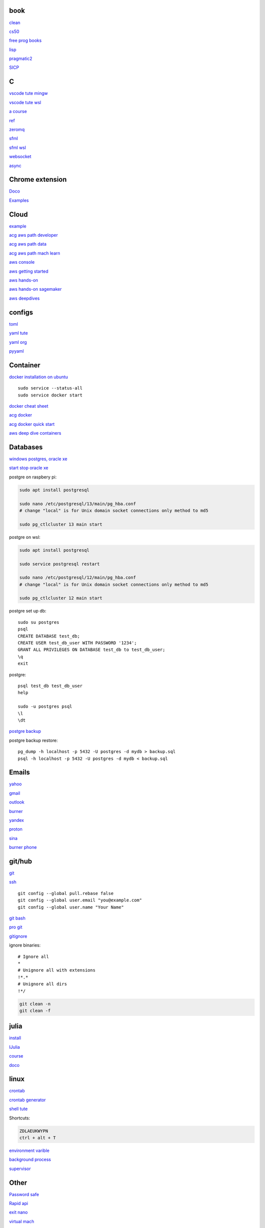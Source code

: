 
book
------

`clean <https://github.com/sdcuike/Clean-Code-Collection-Books/blob/master/Clean%20Architecture%20A%20Craftsman's%20Guide%20to%20Software%20Structure%20and%20Design.pdf>`_

`cs50 <https://github.com/0xdomyz/cs50>`_

`free prog books <https://github.com/EbookFoundation/free-programming-books>`_

`lisp <https://norvig.com/lispy.html>`_

`pragmatic2 <https://ebin.pub/the-pragmatic-programmer-your-journey-to-mastery-second-edition-20th-anniversary-edition-9780135957059-0135957052.html>`_

`SICP <https://mitpress.mit.edu/sites/default/files/sicp/full-text/book/book-Z-H-4.html#%_toc_start>`_

C
---

`vscode tute mingw <https://code.visualstudio.com/docs/cpp/config-mingw>`_

`vscode tute wsl <https://code.visualstudio.com/docs/cpp/config-wsl>`_

`a course <https://www.freecodecamp.org/news/learn-c-with-free-31-hour-course/>`_

`ref <https://en.cppreference.com/w/>`_

`zeromq <https://zeromq.org/>`_

`sfml <https://www.sfml-dev.org/tutorials/2.5/start-linux.php>`_

`sfml wsl <https://en.sfml-dev.org/forums/index.php?topic=28293.0>`_

`websocket <https://github.com/zaphoyd/websocketpp>`_

`async <https://solarianprogrammer.com/2012/10/17/cpp-11-async-tutorial/>`_

Chrome extension
-----------------

`Doco <https://developer.chrome.com/docs/extensions/mv3/>`_

`Examples <https://github.com/GoogleChrome/chrome-extensions-samples>`_

Cloud
--------

`example <https://gp2mv3.com/python-script-cloud-every-minute-for-free-with-aws-lambda/>`_

`acg aws path developer <https://learn.acloud.guru/learning-path/aws-developer>`_

`acg aws path data <https://learn.acloud.guru/learning-path/aws-data>`_

`acg aws path mach learn <https://learn.acloud.guru/learning-path/aws-ml>`_

`aws console <https://us-east-1.console.aws.amazon.com/console/home?region=us-east-1#>`_

`aws getting started <https://aws.amazon.com/getting-started>`_

`aws hands-on <https://aws.amazon.com/getting-started/hands-on>`_

`aws hands-on sagemaker <https://aws.amazon.com/getting-started/hands-on/build-train-deploy-machine-learning-model-sagemaker/>`_

`aws deepdives <https://aws.amazon.com/getting-started/deep-dive-databases/>`_

configs
-----------
`toml <https://github.com/toml-lang/toml>`_

`yaml tute <https://docs.ansible.com/ansible/latest/reference_appendices/YAMLSyntax.html>`_

`yaml org <https://yaml.org/>`_

`pyyaml <https://pyyaml.org/wiki/PyYAMLDocumentation>`_

Container
---------------

`docker installation on ubuntu <https://docs.docker.com/engine/install/ubuntu>`_

::

    sudo service --status-all 
    sudo service docker start

`docker cheat sheet <https://github.com/wsargent/docker-cheat-sheet>`_

`acg docker <https://learn.acloud.guru/search?topics%5B0%5D=Containers&cloudProviders%5B0%5D=Docker>`_

`acg docker quick start <https://learn.acloud.guru/course/da6947b1-0901-4f60-a045-c15ec895a3d9>`_

`aws deep dive containers <https://aws.amazon.com/getting-started/deep-dive-containers/>`_

Databases
------------

`windows postgres, oracle xe <https://dwopt.readthedocs.io/en/stable/set_up.html#dwopt.make_test_tbl>`_

`start stop oracle xe <https://docs.oracle.com/en/database/oracle/oracle-database/21/xeinw/starting-and-stopping-oracle-database-xe.html>`_

postgre on raspbery pi:

.. code-block:: console

    sudo apt install postgresql

    sudo nano /etc/postgresql/13/main/pg_hba.conf
    # change "local" is for Unix domain socket connections only method to md5

    sudo pg_ctlcluster 13 main start

postgre on wsl:

.. code-block:: console

    sudo apt install postgresql

    sudo service postgresql restart

    sudo nano /etc/postgresql/12/main/pg_hba.conf
    # change "local" is for Unix domain socket connections only method to md5

    sudo pg_ctlcluster 12 main start

postgre set up db::

    sudo su postgres
    psql
    CREATE DATABASE test_db;
    CREATE USER test_db_user WITH PASSWORD '1234';
    GRANT ALL PRIVILEGES ON DATABASE test_db to test_db_user;
    \q
    exit

postgre::

    psql test_db test_db_user
    help
    
    sudo -u postgres psql
    \l
    \dt

`postgre backup <http://web.archive.org/web/20141108210658/http://www.brownfort.com/2014/10/backup-restore-postgresql/>`_

postgre backup restore::

    pg_dump -h localhost -p 5432 -U postgres -d mydb > backup.sql
    psql -h localhost -p 5432 -U postgres -d mydb < backup.sql

Emails
-----------------

`yahoo <https://login.yahoo.com>`_

`gmail <https://mail.google.com/>`_

`outlook <https://outlook.live.com/>`_

`burner <https://burnermail.io/premium>`_

`yandex <https://yandex.ru/>`_

`proton <https://protonmail.com/>`_

`sina <https://mail.sina.com.cn/>`_

`burner phone <https://quackr.io/>`_

git/hub
-----------

`git <https://docs.github.com/en/get-started/quickstart/set-up-git>`_

`ssh <https://docs.github.com/en/authentication/connecting-to-github-with-ssh/generating-a-new-ssh-key-and-adding-it-to-the-ssh-agent>`_

::

    git config --global pull.rebase false
    git config --global user.email "you@example.com"
    git config --global user.name "Your Name"

`git bash <https://stackoverflow.com/questions/17302977/how-to-launch-git-bash-from-windows-command-line>`_

`pro git <https://git-scm.com/book/en/v2>`_

`gitignore <https://github.com/github/gitignore>`_

ignore binaries::

    # Ignore all
    *
    # Unignore all with extensions
    !*.*
    # Unignore all dirs
    !*/

.. code-block:: console

    git clean -n
    git clean -f

julia
--------

`install <https://julialang.org/downloads/>`_

`IJulia <https://github.com/JuliaLang/IJulia.jl#quick-start>`_

`course <https://juliaacademy.com/courses/intro-to-julia>`_

`doco <https://docs.julialang.org/en/v1/>`_

linux
-------

`crontab <https://www.adminschoice.com/crontab-quick-reference>`_

`crontab generator <https://crontab-generator.org/>`_

`shell tute <https://www.youtube.com/watch?v=BMGixkvJ-6w&t=621s&ab_channel=SkillsFactory>`_

Shortcuts:

.. code-block:: text

    ZDLAEUKWYPN
    ctrl + alt + T

`environment varible <https://askubuntu.com/questions/58814/how-do-i-add-environment-variables>`_

`background process <https://www.howtogeek.com/440848/how-to-run-and-control-background-processes-on-linux/amp/>`_

`supervisor <http://supervisord.org/introduction.html#overview>`_

Other
------------------

`Password safe <https://www.pwsafe.org/>`_

`Rapid api <https://rapidapi.com/hub>`_

`exit nano <https://bitlaunch.io/blog/how-to-exit-nano/>`_

`virtual mach <https://windowsreport.com/virtual-machine-software/>`_

`qtorrent <https://www.qbittorrent.org/>`_

Process manager
------------------

To use systemd to manage a Python script, you will need to use the following commands::

    systemctl enable
    systemctl start
    systemctl stop
    systemctl restart
    systemctl status
    journalctl -u
    journalctl -f

`journalctl sizes <https://ngelinux.com/check-journalctl-log-size-and-archive-delete-old-logs/#:~:text=Check%20Journalctl%20Log%20size%20and%20archive%2Fdelete%20old%20logs.,Limiting%20the%20journal%20usage%20using%20below%204%20options.>`_

`systemd manage streamlit <https://fuzzyblog.io/blog/python/2019/11/13/making-a-streamlit-machine-learning-app-into-a-systemd-service.html>`_

R
-------

`R <https://cloud.r-project.org/>`_

`rstudio <https://www.rstudio.com/products/rstudio/download/#download>`_

`tidyverse <https://www.tidyverse.org/>`_

`dplyr <https://dplyr.tidyverse.org/articles/index.html>`_

`cheatsheets <https://www.rstudio.com/resources/cheatsheets/>`_

`graphic cookbook <https://r-graphics.org/recipe-quick-line>`_

`r4ds <https://r4ds.had.co.nz>`_

`package book <https://r-pkgs.org/>`_

`pkg tute <http://web.mit.edu/insong/www/pdf/rpackage_instructions.pdf>`_

`pkg website <https://pkgdown.r-lib.org/>`_

`reg weigths <https://alvaroaguado3.github.io/forcing-regression-coefficients-in-r-part-i/>`_

Rust
----------

`rust book <https://doc.rust-lang.org/book/ch00-00-introduction.html>`_

`rustlings <https://github.com/rust-lang/rustlings/>`_

`rust by examples <https://doc.rust-lang.org/stable/rust-by-example/>`_

`rust zeromq <https://github.com/erickt/rust-zmq>`_

regexp
-----------

`spec <https://www.regular-expressions.info/>`_

shell
-------

`shell collection <https://github.com/0xdomyz/shell_collection>`_

vim
---------

`tute <https://www.barbarianmeetscoding.com/boost-your-coding-fu-with-vscode-and-vim/table-of-contents>`_

`cheatsheet <https://www.barbarianmeetscoding.com/boost-your-coding-fu-with-vscode-and-vim/cheatsheet>`_

`set up for python <https://realpython.com/vim-and-python-a-match-made-in-heaven/>`_

visual studio
---------------

`c++ build tools <https://visualstudio.microsoft.com/visual-cpp-build-tools/>`_

web
----------

`mdn <https://developer.mozilla.org/en-US/>`_

`bootstrap <https://getbootstrap.com/>`_

`react <https://create-react-app.dev/>`_

`echarts <https://echarts.apache.org/en/index.html>`_

`chartjs <https://www.chartjs.org/>`_

windows
----------

`Susbsys for linux <https://docs.microsoft.com/en-us/windows/wsl/install#install>`_

Access from files explorer:

.. code-block:: text
    \\wsl$
    \\wsl$\Ubuntu\home\user

Access wsl from cmd:

.. code-block:: text

    wsl
    cd ~

Access file explorer, edge from wsl:

.. code-block:: text

    explorer.exe .
    wslview index.html

Move files:

.. code-block:: console

    cp /mnt/c/Users/user/{file} ~/{file}
    
    ls /mnt/d/

`wsl gui <https://techcommunity.microsoft.com/t5/windows-dev-appconsult/running-wsl-gui-apps-on-windows-10/ba-p/1493242>`_

`wsl sound <https://www.linuxuprising.com/2021/03/how-to-get-sound-pulseaudio-to-work-on.html>`_

`wsl sound 2 <https://github.com/microsoft/WSL/issues/5816>`_

`wsl sound 3 <https://discourse.ubuntu.com/t/getting-sound-to-work-on-wsl2/11869/8>`_

`wsl bashrc pgsql start <https://www.wanzul.net/2021/07/03/making-postgresql-run-on-first-start-of-wsl-2-terminal/>`_

wsl start pgsql::

     sudo service postgresql status > /dev/null || sudo service postgresql start

wsl python installation:

.. code-block:: console

    sudo apt install python3.9 python3-pip       
    sudo apt install python3-dev python3.9-dev

    #remap python symlink, this breaks apt-get
    cd /usr/bin/
    sudo unlink python
    sudo unlink python3
    sudo ln -s python3.9 /usr/bin/python
    sudo ln -s python3.9 /usr/bin/python3

    #update-alternatives

    #map alt python to path

    #check pip
    cd /usr/bin/
    code pip

    #add python path to .bashrc
    code .bashrc
    export PATH=”$PATH:/home/{your_linux_username}/.local/bin”
    
    python3.9 -m pip install -U pip

    pip install numpy
    pip install pandas
    pip install sklearn
    pip install seaborn
    
    pip install sqlalchemy
    
    sudo apt install postgresql
    sudo apt install libpq-dev
    pip install psycopg2

`Choco <https://chocolatey.org/install#individual>`_

`libre office <https://www.libreoffice.org/download/download/>`_

.. code-block:: text

    alt + o + m + o: fit column to size
    alt + s + s + a: new sheet

`windows off screen <https://www.alphr.com/find-recover-off-screen-window-windows-10/>`_

`edge shortcuts <https://support.microsoft.com/en-us/microsoft-edge/keyboard-shortcuts-in-microsoft-edge-50d3edab-30d9-c7e4-21ce-37fe2713cfad>`_

`add to startup <https://support.microsoft.com/en-us/windows/add-an-app-to-run-automatically-at-startup-in-windows-10-150da165-dcd9-7230-517b-cf3c295d89dd>`_

Add program to startmenu:

.. code-block:: text

    %ProgramData%\Microsoft\Windows\Start Menu\Programs
    %AppData%\Microsoft\Windows\Start Menu\Programs


